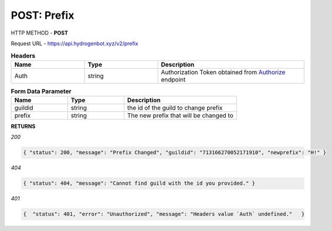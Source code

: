 POST: Prefix
==============

HTTP METHOD - **POST**

Request URL - https://api.hydrogenbot.xyz/v2/prefix

.. list-table:: **Headers**
   :widths: 25 25 50
   :header-rows: 1

   * - Name
     - Type
     - Description
   * - Auth
     - string
     - Authorization Token obtained from `Authorize <https://developer.hydrogenbot.xyz/en/latest/authorize.html>`_ endpoint
     
.. list-table:: **Form Data Parameter**
   :widths: 25 25 50
   :header-rows: 1

   * - Name
     - Type
     - Description
   * - guildid
     - string
     - the id of the guild to change prefix
   * - prefix
     - string
     - The new prefix that will be changed to

**RETURNS**

*200*

.. code-block:: json

   { "status": 200, "message": "Prefix Changed", "guildid": "713166270052171910", "newprefix": "H!" }
   

*404*

.. code-block:: json

   { "status": 404, "message": "Cannot find guild with the id you provided." }
   
*401*

.. code-block:: json

   {  "status": 401, "error": "Unauthorized", "message": "Headers value `Auth` undefined."   }
   
